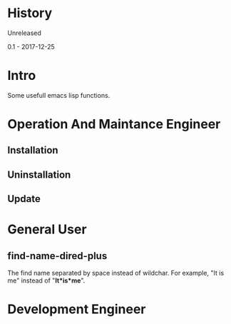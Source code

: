 * History
  Unreleased

0.1 - 2017-12-25
* Intro
Some usefull emacs lisp functions.
* Operation And Maintance Engineer
** Installation
** Uninstallation
** Update
* General User
** find-name-dired-plus
The find name separated by space instead of wildchar. For example, "It is me" instead of "*It*is*me*".
* Development Engineer
